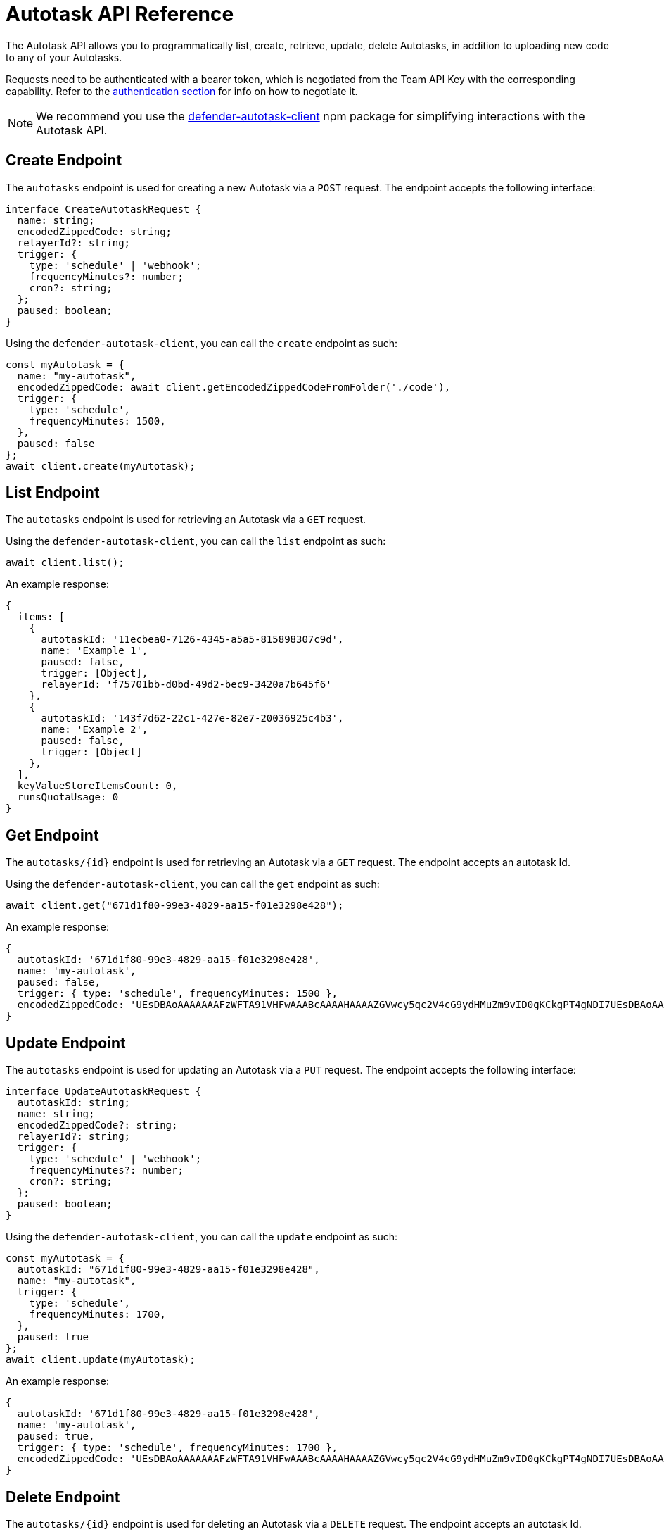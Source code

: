 [[autotask-api]]
= Autotask API Reference

The Autotask API allows you to programmatically list, create, retrieve, update, delete Autotasks, in addition to uploading new code to any of your Autotasks.

Requests need to be authenticated with a bearer token, which is negotiated from the Team API Key with the corresponding capability. Refer to the xref:api-auth.adoc[authentication section] for info on how to negotiate it.

NOTE: We recommend you use the https://www.npmjs.com/package/defender-autotask-client[defender-autotask-client] npm package for simplifying interactions with the Autotask API.

[[create-endpoint]]
== Create Endpoint

The `autotasks` endpoint is used for creating a new Autotask via a `POST` request. The endpoint accepts the following interface:

```js
interface CreateAutotaskRequest {
  name: string;
  encodedZippedCode: string;
  relayerId?: string;
  trigger: {
    type: 'schedule' | 'webhook';
    frequencyMinutes?: number;
    cron?: string;
  };
  paused: boolean;
}
```

Using the `defender-autotask-client`, you can call the `create` endpoint as such:

```js
const myAutotask = {
  name: "my-autotask",
  encodedZippedCode: await client.getEncodedZippedCodeFromFolder('./code'),
  trigger: {
    type: 'schedule',
    frequencyMinutes: 1500,
  },
  paused: false
};
await client.create(myAutotask);
```

[[list-endpoint]]
== List Endpoint

The `autotasks` endpoint is used for retrieving an Autotask via a `GET` request.

Using the `defender-autotask-client`, you can call the `list` endpoint as such:

```js
await client.list();
```

An example response:

```js
{
  items: [
    {
      autotaskId: '11ecbea0-7126-4345-a5a5-815898307c9d',
      name: 'Example 1',
      paused: false,
      trigger: [Object],
      relayerId: 'f75701bb-d0bd-49d2-bec9-3420a7b645f6'
    },
    {
      autotaskId: '143f7d62-22c1-427e-82e7-20036925c4b3',
      name: 'Example 2',
      paused: false,
      trigger: [Object]
    },
  ],
  keyValueStoreItemsCount: 0,
  runsQuotaUsage: 0
}
```

[[retrieve-endpoint]]
== Get Endpoint

The `autotasks/{id}` endpoint is used for retrieving an Autotask via a `GET` request. The endpoint accepts an autotask Id.

Using the `defender-autotask-client`, you can call the `get` endpoint as such:

```js
await client.get("671d1f80-99e3-4829-aa15-f01e3298e428");
```

An example response:
```js
{
  autotaskId: '671d1f80-99e3-4829-aa15-f01e3298e428',
  name: 'my-autotask',
  paused: false,
  trigger: { type: 'schedule', frequencyMinutes: 1500 },
  encodedZippedCode: 'UEsDBAoAAAAAAAFzWFTA91VHFwAAABcAAAAHAAAAZGVwcy5qc2V4cG9ydHMuZm9vID0gKCkgPT4gNDI7UEsDBAoAAAAAAAFzWFSEyiyCiQAAAIkAAAAIAAAAaW5kZXguanNjb25zdCBkZXBzID0gcmVxdWlyZSgnLi9kZXBzJyk7CgpleHBvcnRzLmhhbmRsZXIgPSBhc3luYyBmdW5jdGlvbigpIHsKICBjb25zdCB2YWx1ZSA9IGRlcHMuZm9vKCk7CiAgY29uc29sZS5sb2codmFsdWUpOwogIHJldHVybiB2YWx1ZTsKfVBLAQIUAAoAAAAAAAFzWFTA91VHFwAAABcAAAAHAAAAAAAAAAAAAAAAAAAAAABkZXBzLmpzUEsBAhQACgAAAAAAAXNYVITKLIKJAAAAiQAAAAgAAAAAAAAAAAAAAAAAPAAAAGluZGV4LmpzUEsFBgAAAAACAAIAawAAAOsAAAAAAA=='
}
```


[[update-endpoint]]
== Update Endpoint

The `autotasks` endpoint is used for updating an Autotask via a `PUT` request. The endpoint accepts the following interface:

```js
interface UpdateAutotaskRequest {
  autotaskId: string;
  name: string;
  encodedZippedCode?: string;
  relayerId?: string;
  trigger: {
    type: 'schedule' | 'webhook';
    frequencyMinutes?: number;
    cron?: string;
  };
  paused: boolean;
}
```

Using the `defender-autotask-client`, you can call the `update` endpoint as such:

```js
const myAutotask = {
  autotaskId: "671d1f80-99e3-4829-aa15-f01e3298e428",
  name: "my-autotask",
  trigger: {
    type: 'schedule',
    frequencyMinutes: 1700,
  },
  paused: true
};
await client.update(myAutotask);
```

An example response:

```js
{
  autotaskId: '671d1f80-99e3-4829-aa15-f01e3298e428',
  name: 'my-autotask',
  paused: true,
  trigger: { type: 'schedule', frequencyMinutes: 1700 },
  encodedZippedCode: 'UEsDBAoAAAAAAAFzWFTA91VHFwAAABcAAAAHAAAAZGVwcy5qc2V4cG9ydHMuZm9vID0gKCkgPT4gNDI7UEsDBAoAAAAAAAFzWFSEyiyCiQAAAIkAAAAIAAAAaW5kZXguanNjb25zdCBkZXBzID0gcmVxdWlyZSgnLi9kZXBzJyk7CgpleHBvcnRzLmhhbmRsZXIgPSBhc3luYyBmdW5jdGlvbigpIHsKICBjb25zdCB2YWx1ZSA9IGRlcHMuZm9vKCk7CiAgY29uc29sZS5sb2codmFsdWUpOwogIHJldHVybiB2YWx1ZTsKfVBLAQIUAAoAAAAAAAFzWFTA91VHFwAAABcAAAAHAAAAAAAAAAAAAAAAAAAAAABkZXBzLmpzUEsBAhQACgAAAAAAAXNYVITKLIKJAAAAiQAAAAgAAAAAAAAAAAAAAAAAPAAAAGluZGV4LmpzUEsFBgAAAAACAAIAawAAAOsAAAAAAA=='
}
```

[[delete-endpoint]]
== Delete Endpoint

The `autotasks/{id}` endpoint is used for deleting an Autotask via a `DELETE` request. The endpoint accepts an autotask Id.

Using the `defender-autotask-client`, you can call the `delete` endpoint as such:

```js
await client.delete("671d1f80-99e3-4829-aa15-f01e3298e428");
```

An example response:

```js
  message: '671d1f80-99e3-4829-aa15-f01e3298e428 deleted' 
```


[[code-endpoint]]
== Update Code Endpoint

The `autotasks/{id}/code` endpoint is used for uploading new Autotask code via a `PUT` request. The endpoint accepts a JSON object with an `encodedZippedCode` property, which corresponds to the base64-encoded zip file with the code bundle.

```bash
zip -r code.zip index.js

curl \
  -X PUT \
  -H 'Accept: application/json' \
  -H 'Content-Type: application/json' \
  -H "X-Api-Key: $KEY" \
  -H "Authorization: Bearer $TOKEN" \
  -d "{ \"encodedZippedCode\": \"$(cat code.zip | base64 -w0)\" }" \
    "https://defender-api.openzeppelin.com/autotask/autotasks/${AUTOTASKID}/code"
```

Or through `defender-autotask-client` as such:

```js
await client.updateCodeFromFolder("671d1f80-99e3-4829-aa15-f01e3298e428", './code');
```

NOTE: You can include multiple files in the bundle, as long as the bundle does not exceed 50MB in size, and you include an `index.js` at the root of the zip file to act as entrypoint.
